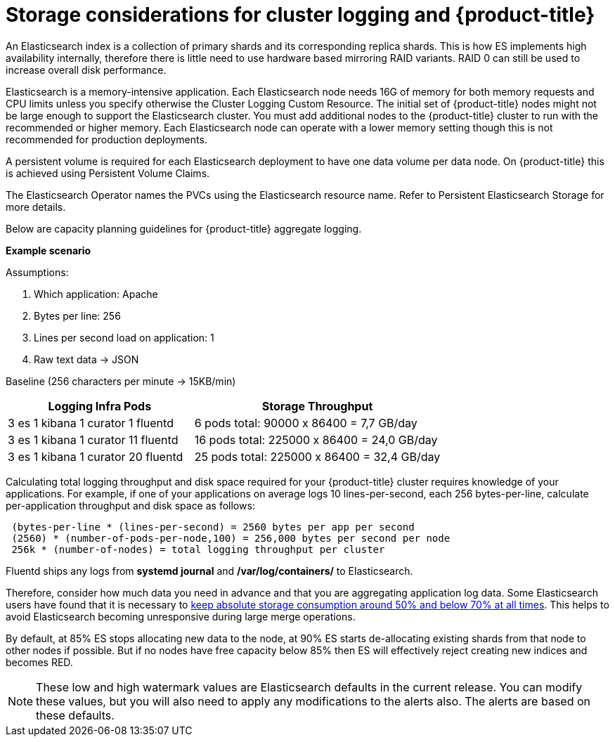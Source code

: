 // Module included in the following assemblies:
//
// * logging/efk-logging-deploy.adoc

[id='efk-logging-deploy-storage-considerations-{context}']
= Storage considerations for cluster logging and {product-title}

An Elasticsearch index is a collection of primary shards and its corresponding replica
shards. This is how ES implements high availability internally, therefore there
is little need to use hardware based mirroring RAID variants. RAID 0 can still
be used to increase overall disk performance.

//Following paragraph also in nodes/efk-logging-elasticsearch

Elasticsearch is a memory-intensive application. Each Elasticsearch node needs 16G of memory for both memory requests and CPU limits 
unless you specify otherwise the Cluster Logging Custom Resource. The initial set of {product-title} nodes might not be large enough 
to support the Elasticsearch cluster. You must add additional nodes to the  {product-title} cluster to run with the recommended
or higher memory. Each Elasticsearch node can operate with a lower memory setting though this is not recommended for production deployments.

////
Each Elasticsearch data node requires its own individual storage, but an {product-title} deployment
can only provide volumes shared by all of its pods, which again means that
Elasticsearch clusters should not be implemented with a single deployment.
////

A persistent volume is required for each Elasticsearch deployment to have one data volume per data node. On {product-title} this is achieved using
Persistent Volume Claims.

The Elasticsearch Operator names the PVCs using the Elasticsearch resource name. Refer to
Persistent Elasticsearch Storage for more details.

Below are capacity planning guidelines for {product-title} aggregate logging.

*Example scenario*

Assumptions:

. Which application: Apache
. Bytes per line: 256
. Lines per second load on application: 1
. Raw text data -> JSON

Baseline (256 characters per minute -> 15KB/min)

[cols="3,4",options="header"]
|===
|Logging Infra Pods
|Storage Throughput

|3 es
1 kibana
1 curator
1 fluentd
| 6 pods total: 90000 x 86400 = 7,7 GB/day

|3 es
1 kibana
1 curator
11 fluentd
| 16 pods total: 225000 x 86400 = 24,0 GB/day

|3 es
1 kibana
1 curator
20 fluentd
|25 pods total: 225000 x 86400 = 32,4 GB/day
|===


Calculating total logging throughput and disk space required for your {product-title} cluster requires knowledge of your applications. For example, if one of your
applications on average logs 10 lines-per-second, each 256 bytes-per-line,
calculate per-application throughput and disk space as follows:

----
 (bytes-per-line * (lines-per-second) = 2560 bytes per app per second
 (2560) * (number-of-pods-per-node,100) = 256,000 bytes per second per node
 256k * (number-of-nodes) = total logging throughput per cluster
----

Fluentd ships any logs from *systemd journal* and */var/log/containers/* to Elasticsearch.

////
Local SSD drives are recommended in order to achieve the best performance. In
Red Hat Enterprise Linux (RHEL) 7, the
link:https://access.redhat.com/articles/425823[deadline] IO scheduler is the
default for all block devices except SATA disks. For SATA disks, the default IO
scheduler is *cfq*.
////

Therefore, consider how much data you need in advance and that you are
aggregating application log data. Some Elasticsearch users have found that it
is necessary to
link:https://signalfx.com/blog/how-we-monitor-and-run-elasticsearch-at-scale/[keep
absolute storage consumption around 50% and below 70% at all times]. This
helps to avoid Elasticsearch becoming unresponsive during large merge
operations.

By default, at 85% ES stops allocating new data to the node, at 90% ES starts de-allocating 
existing shards from that node to other nodes if possible. But if no nodes have 
free capacity below 85% then ES will effectively reject creating new indices 
and becomes RED. 

[NOTE]
====
These low and high watermark values are Elasticsearch defaults in the current release. You can modify these values, 
but you will also need to apply any modifications to the alerts also. The alerts are based 
on these defaults.
====

